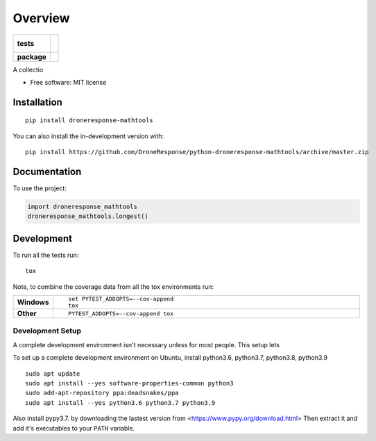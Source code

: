 ========
Overview
========

.. start-badges

.. list-table::
    :stub-columns: 1

    * - tests
      - |
        |
    * - package
      - | |commits-since|

.. |commits-since| image:: https://img.shields.io/github/commits-since/DroneResponse/python-droneresponse-mathtools/v0.0.0.svg
    :alt: Commits since latest release
    :target: https://github.com/DroneResponse/python-droneresponse-mathtools/compare/v0.0.0...master



.. end-badges

A collectio

* Free software: MIT license

Installation
============

::

    pip install droneresponse-mathtools

You can also install the in-development version with::

    pip install https://github.com/DroneResponse/python-droneresponse-mathtools/archive/master.zip


Documentation
=============


To use the project:

.. code-block:: python

    import droneresponse_mathtools
    droneresponse_mathtools.longest()


Development
===========

To run all the tests run::

    tox

Note, to combine the coverage data from all the tox environments run:

.. list-table::
    :widths: 10 90
    :stub-columns: 1

    - - Windows
      - ::

            set PYTEST_ADDOPTS=--cov-append
            tox

    - - Other
      - ::

            PYTEST_ADDOPTS=--cov-append tox

Development Setup
-----------------
A complete development environment isn't necessary unless for most people. This setup lets

To set up a complete development environment on Ubuntu, install python3.6, python3.7, python3.8, python3.9
::

    sudo apt update
    sudo apt install --yes software-properties-common python3
    sudo add-apt-repository ppa:deadsnakes/ppa
    sudo apt install --yes python3.6 python3.7 python3.9

Also install pypy3.7. by downloading the lastest version from
<https://www.pypy.org/download.html>
Then extract it and add it's executables to your ``PATH`` variable.

